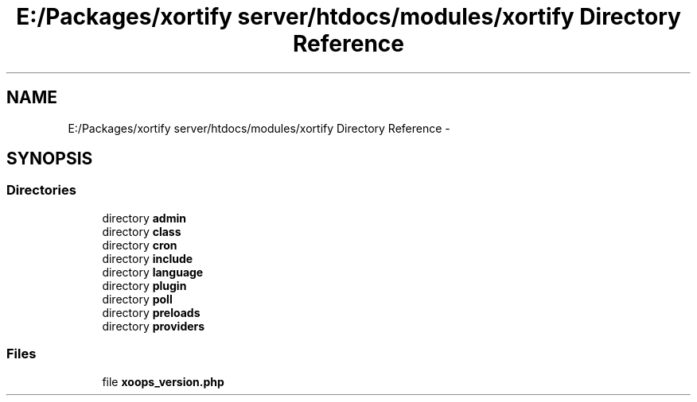.TH "E:/Packages/xortify server/htdocs/modules/xortify Directory Reference" 3 "Tue Jul 23 2013" "Version 4.11" "Xortify Honeypot Cloud Services" \" -*- nroff -*-
.ad l
.nh
.SH NAME
E:/Packages/xortify server/htdocs/modules/xortify Directory Reference \- 
.SH SYNOPSIS
.br
.PP
.SS "Directories"

.in +1c
.ti -1c
.RI "directory \fBadmin\fP"
.br
.ti -1c
.RI "directory \fBclass\fP"
.br
.ti -1c
.RI "directory \fBcron\fP"
.br
.ti -1c
.RI "directory \fBinclude\fP"
.br
.ti -1c
.RI "directory \fBlanguage\fP"
.br
.ti -1c
.RI "directory \fBplugin\fP"
.br
.ti -1c
.RI "directory \fBpoll\fP"
.br
.ti -1c
.RI "directory \fBpreloads\fP"
.br
.ti -1c
.RI "directory \fBproviders\fP"
.br
.in -1c
.SS "Files"

.in +1c
.ti -1c
.RI "file \fBxoops_version\&.php\fP"
.br
.in -1c
